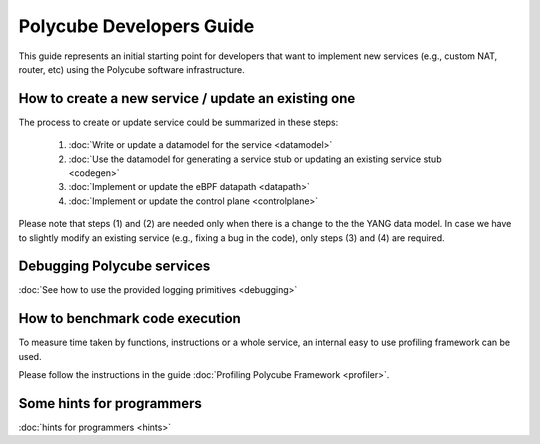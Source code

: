 Polycube Developers Guide
=========================

This guide represents an initial starting point for developers that want to implement new services (e.g., custom NAT, router, etc) using the Polycube software infrastructure.

How to create a new service / update an existing one
----------------------------------------------------

The process to create or update service could be summarized in these steps:

  1. :doc:`Write or update a datamodel for the service <datamodel>`
  2. :doc:`Use the datamodel for generating a service stub or updating an existing service stub <codegen>`
  3. :doc:`Implement or update the eBPF datapath <datapath>`
  4. :doc:`Implement or update the control plane <controlplane>`

Please note that steps (1) and (2) are needed only when there is a change to the the YANG data model.
In case we have to slightly modify an existing service (e.g., fixing a bug in the code), only steps (3) and (4) are required.


Debugging Polycube services
---------------------------
:doc:`See how to use the provided logging primitives <debugging>`


How to benchmark code execution
-------------------------------

To measure time taken by functions, instructions or a whole service, an internal easy to use profiling framework can be used.

Please follow the instructions in the guide :doc:`Profiling Polycube Framework <profiler>`.


Some hints for programmers
--------------------------

:doc:`hints for programmers <hints>`